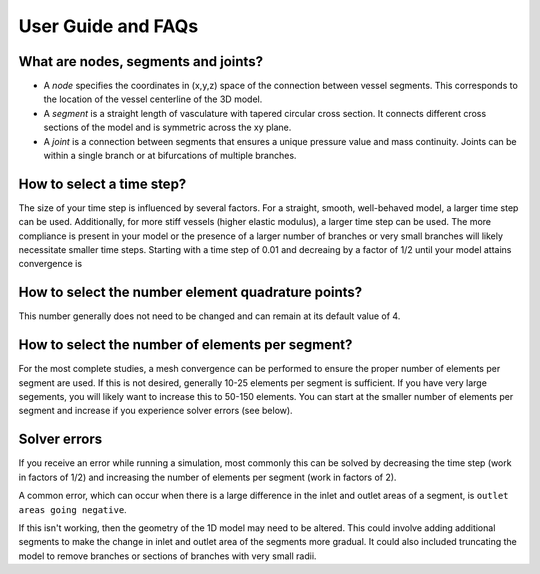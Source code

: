 User Guide and FAQs
================

What are nodes, segments and joints?
^^^^^^^^^^^^
* A *node* specifies the coordinates in (x,y,z) space of the connection between vessel segments. This corresponds to the location of the vessel centerline of the 3D model.
* A *segment* is a straight length of vasculature with tapered circular cross section. It connects different cross sections of the model and is symmetric across the xy plane.
* A *joint* is a connection between segments that ensures a unique pressure value and mass continuity. Joints can be within a single branch or at bifurcations of multiple branches. 


How to select a time step?
^^^^^
The size of your time step is influenced by several factors. For a straight, smooth, well-behaved model, a larger time step can be used. Additionally, for more stiff vessels (higher elastic modulus), a larger time step can be used. The more compliance is present in your model or the presence of a larger number of branches or very small branches will likely necessitate smaller time steps. Starting with a time step of 0.01 and decreaing by a factor of 1/2 until your model attains convergence is 


How to select the number element quadrature points?
^^^^^^^^^^
This number generally does not need to be changed and can remain at its default value of 4. 


How to select the number of elements per segment?
^^^^^^^^^^^^
For the most complete studies, a mesh convergence can be performed to ensure the proper number of elements per segment are used. If this is not desired, generally 10-25 elements per segment is sufficient. If you have very large segements, you will likely want to increase this to 50-150 elements. You can start at the smaller number of elements per segment and increase if you experience solver errors (see below).


Solver errors 
^^^^^^^^^^^^^^
If you receive an error while running a simulation, most commonly this can be solved by decreasing the time step (work in factors of 1/2) and increasing the number of elements per segment (work in factors of 2).

A common error, which can occur when there is a large difference in the inlet and outlet areas of a segment, is ``outlet areas going negative``. 

If this isn't working, then the geometry of the 1D model may need to be altered. This could involve adding additional segments to make the change in inlet and outlet area of the segments more gradual. It could also included truncating the model to remove branches or sections of branches with very small radii.
